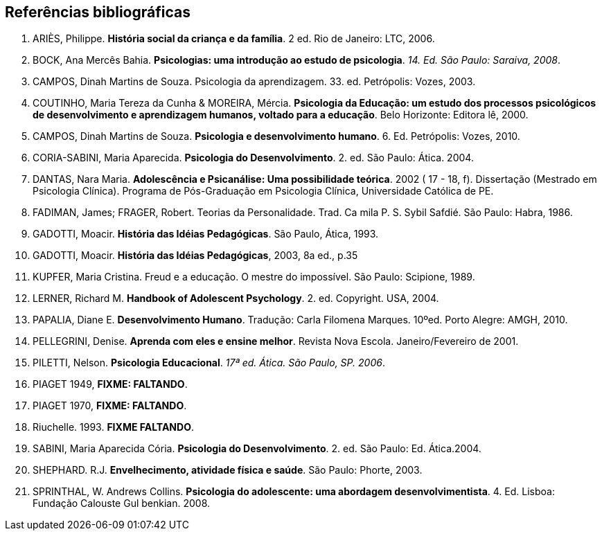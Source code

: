 == Referências bibliográficas

. [[ARIES06]] ARIÈS, Philippe. 
*História social da criança e da família*. 2 ed. Rio de Janeiro: LTC, 2006.

. [[BOCK08]] BOCK, Ana Mercês Bahia. *Psicologias: uma introdução ao estudo de 
psicologia*. _14. Ed. São Paulo: Saraiva, 2008_.

. [[CAMPOS03]] CAMPOS, Dinah Martins de Souza. Psicologia da aprendizagem. 33. ed.  
Petrópolis: Vozes, 2003. 

. [[COUTINHO00]] COUTINHO, Maria Tereza da Cunha & MOREIRA, Mércia. *Psicologia da
  Educação: um estudo dos processos psicológicos de desenvolvimento e
  aprendizagem humanos, voltado para a educação*. Belo Horizonte:
  Editora lê, 2000.

. [[CAMPOS10]] CAMPOS, Dinah Martins de Souza. *Psicologia e desenvolvimento 
humano*. 6. Ed. Petrópolis: Vozes, 2010.

. [[CORIASABINI04]] CORIA-SABINI, Maria Aparecida. *Psicologia do Desenvolvimento*. 2. 
ed. São Paulo: Ática. 2004.

. [[DANTAS02]] DANTAS, Nara Maria. *Adolescência e Psicanálise: Uma
  possibilidade teórica*. 2002 ( 17 - 18, f). Dissertação (Mestrado em
  Psicologia Clínica). Programa de Pós-Graduação em Psicologia Clínica,
  Universidade Católica de PE.

. [[FADIMAN86]] FADIMAN, James; FRAGER, Robert. Teorias da Personalidade.
Trad. Ca mila P. S. Sybil Safdié. São Paulo: Habra, 1986.

. [[GADOTTI93]] GADOTTI, Moacir. *História das Idéias Pedagógicas*. São
  Paulo, Ática, 1993.

. [[GADOTTI03]] GADOTTI, Moacir. 
*História das Idéias Pedagógicas*, 2003, 8a ed., p.35

. [[KUPFER89]] KUPFER, Maria Cristina. Freud e a educação. O mestre do impossível. São
Paulo: Scipione, 1989.

. [[LERNER04]] LERNER, Richard M. *Handbook of Adolescent Psychology*. 2. ed. 
Copyright. USA, 2004. 

. [[PAPALIA10]] PAPALIA, Diane E. 
*Desenvolvimento Humano*. Tradução: Carla Filomena Marques. 10ºed.
Porto Alegre: AMGH, 2010.

. [[PELLEGRINI01]] PELLEGRINI, Denise. *Aprenda com eles e ensine
  melhor*. Revista Nova Escola. Janeiro/Fevereiro de 2001.

. [[PILETTI06]] PILETTI, Nelson. *Psicologia Educacional*. _17ª ed. Ática. São 
Paulo, SP. 2006_. 

. [[PIAGET49]] PIAGET 1949, *FIXME: FALTANDO*.

. [[PIAGET70]] PIAGET 1970, *FIXME: FALTANDO*.

. [[RIUCHELLE93]] Riuchelle. 1993. *FIXME FALTANDO*.

. [[SABINI04]] SABINI, Maria Aparecida Cória. 
*Psicologia do Desenvolvimento*. 2.  ed. São Paulo: Ed. Ática.2004.

. [[SHEPHARD03]] SHEPHARD. R.J. 
*Envelhecimento, atividade física e saúde*. São Paulo: Phorte, 2003.

. [[SPRINTHALL08]] SPRINTHAL, W. Andrews Collins. *Psicologia do adolescente: uma 
abordagem desenvolvimentista*. 4. Ed. Lisboa: Fundação Calouste Gul 
benkian. 2008.




////
Sempre terminar o arquivo com uma nova linha.
////

